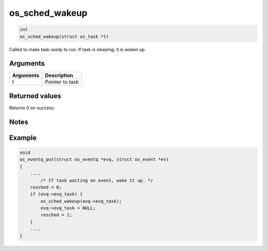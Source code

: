 os\_sched\_wakeup
-------------------

.. code:: c

    int
    os_sched_wakeup(struct os_task *t)

Called to make task *ready to run*. If task is *sleeping*, it is woken
up.

Arguments
^^^^^^^^^

+-------------+-------------------+
| Arguments   | Description       |
+=============+===================+
| t           | Pointer to task   |
+-------------+-------------------+

Returned values
^^^^^^^^^^^^^^^

Returns 0 on success.

Notes
^^^^^

Example
^^^^^^^

.. code:: c

    void
    os_eventq_put(struct os_eventq *evq, struct os_event *ev)
    {
        ....
            /* If task waiting on event, wake it up. */
        resched = 0;
        if (evq->evq_task) {
            os_sched_wakeup(evq->evq_task);
            evq->evq_task = NULL;
            resched = 1;
        }
        ....
    }
